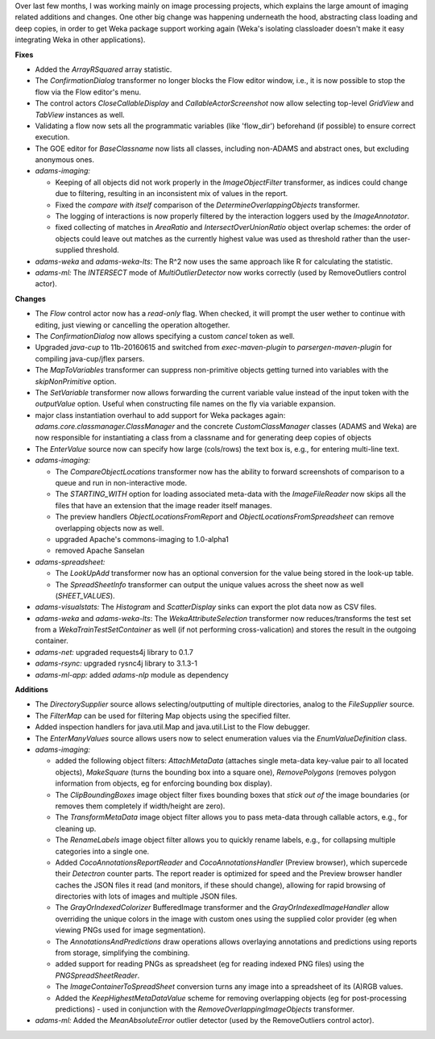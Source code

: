 .. title: Updates 2020/06/21
.. slug: updates-2020-06-21
.. date: 2020-06-21 15:10:00 UTC+13:00
.. tags: 
.. status: 
.. category: 
.. link: 
.. description: 
.. type: text
.. author: FracPete

Over last few months, I was working mainly on image processing projects, which
explains the large amount of imaging related additions and changes. One other
big change was happening underneath the hood, abstracting class loading and
deep copies, in order to get Weka package support working again (Weka's isolating 
classloader doesn't make it easy integrating Weka in other applications).

**Fixes**

* Added the *ArrayRSquared* array statistic.
* The *ConfirmationDialog* transformer no longer blocks the Flow editor window, i.e.,
  it is now possible to stop the flow via the Flow editor's menu.
* The control actors *CloseCallableDisplay* and *CallableActorScreenshot* now allow
  selecting top-level *GridView* and *TabView* instances as well.
* Validating a flow now sets all the programmatic variables (like 'flow_dir') beforehand
  (if possible) to ensure correct execution.
* The GOE editor for *BaseClassname* now lists all classes, including non-ADAMS 
  and abstract ones, but excluding anonymous ones.
* *adams-imaging:* 

  * Keeping of all objects did not work properly in the *ImageObjectFilter* 
    transformer, as indices could change due to filtering, resulting in an inconsistent 
    mix of values in the report.
  * Fixed the *compare with itself* comparison of the *DetermineOverlappingObjects*
    transformer.
  * The logging of interactions is now properly filtered by the interaction loggers 
    used by the *ImageAnnotator*.
  * fixed collecting of matches in *AreaRatio* and *IntersectOverUnionRatio* object
    overlap schemes: the order of objects could leave out matches as the currently 
    highest value was used as threshold rather than the user-supplied threshold.

* *adams-weka* and *adams-weka-lts*: The R^2 now uses the same approach like R for
  calculating the statistic.
* *adams-ml:* The *INTERSECT* mode of *MultiOutlierDetector* now works correctly 
  (used by RemoveOutliers control actor).


**Changes**

* The *Flow* control actor now has a *read-only* flag. When checked, it will prompt 
  the user wether to continue with editing, just viewing or cancelling the operation
  altogether.
* The *ConfirmationDialog* now allows specifying a custom *cancel* token as well.
* Upgraded *java-cup* to 11b-20160615 and switched from *exec-maven-plugin* to 
  *parsergen-maven-plugin* for compiling java-cup/jflex parsers.
* The *MapToVariables* transformer can suppress non-primitive objects getting
  turned into variables with the *skipNonPrimitive* option.
* The *SetVariable* transformer now allows forwarding the current variable value
  instead of the input token with the *outputValue* option. Useful when constructing
  file names on the fly via variable expansion.
* major class instantiation overhaul to add support for Weka packages again: 
  *adams.core.classmanager.ClassManager* and the concrete *CustomClassManager*
  classes (ADAMS and Weka) are now responsible for instantiating a class from 
  a classname and for generating deep copies of objects
* The *EnterValue* source now can specify how large (cols/rows) the text box is,
  e.g., for entering multi-line text.
* *adams-imaging:* 
   
  * The *CompareObjectLocations* transformer now has the ability to 
    forward screenshots of comparison to a queue and run in non-interactive mode.
  * The *STARTING_WITH* option for loading associated meta-data with the 
    *ImageFileReader* now skips all the files that have an extension that the
    image reader itself manages.
  * The preview handlers *ObjectLocationsFromReport* and *ObjectLocationsFromSpreadsheet*
    can remove overlapping objects now as well.
  * upgraded Apache's commons-imaging to 1.0-alpha1
  * removed Apache Sanselan 

* *adams-spreadsheet:* 

  * The *LookUpAdd* transformer now has an optional conversion for the value 
    being stored in the look-up table.
  * The *SpreadSheetInfo* transformer can output the unique values across the sheet
    now as well (*SHEET_VALUES*).

* *adams-visualstats:* The *Histogram* and *ScatterDisplay* sinks can export the plot
  data now as CSV files.
* *adams-weka* and *adams-weka-lts*: The *WekaAttributeSelection* transformer now 
  reduces/transforms the test set from a *WekaTrainTestSetContainer* as well (if not 
  performing cross-valication) and stores the result in the outgoing container.
* *adams-net:* upgraded requests4j library to 0.1.7
* *adams-rsync:* upgraded rysnc4j library to 3.1.3-1
* *adams-ml-app:* added *adams-nlp* module as dependency


**Additions**

* The *DirectorySupplier* source allows selecting/outputting of multiple directories, 
  analog to the *FileSupplier* source.
* The *FilterMap* can be used for filtering Map objects using the specified filter.
* Added inspection handlers for java.util.Map and java.util.List to the Flow debugger.
* The *EnterManyValues* source allows users now to select enumeration values via the
  *EnumValueDefinition* class.
* *adams-imaging:* 

  * added the following object filters: *AttachMetaData* (attaches single meta-data 
    key-value pair to all located objects), *MakeSquare* (turns the bounding box into
    a square one), *RemovePolygons* (removes polygon information from objects, eg for 
    enforcing bounding box display).
  * The *ClipBoundingBoxes* image object filter fixes bounding boxes that *stick out of*
    the image boundaries (or removes them completely if width/height are zero).
  * The *TransformMetaData* image object filter allows you to pass meta-data through
    callable actors, e.g., for cleaning up.
  * The *RenameLabels* image object filter allows you to quickly rename labels, e.g.,
    for collapsing multiple categories into a single one.
  * Added *CocoAnnotationsReportReader* and *CocoAnnotationsHandler* (Preview browser),
    which supercede their *Detectron* counter parts. The report reader is optimized for
    speed and the Preview browser handler caches the JSON files it read (and monitors,
    if these should change), allowing for rapid browsing of directories with lots of 
    images and multiple JSON files.
  * The *GrayOrIndexedColorizer* BufferedImage transformer and the *GrayOrIndexedImageHandler*
    allow overriding the unique colors in the image with custom ones using the 
    supplied color provider (eg when viewing PNGs used for image segmentation).
  * The *AnnotationsAndPredictions* draw operations allows overlaying annotations 
    and predictions using reports from storage, simplifying the combining.
  * added support for reading PNGs as spreadsheet (eg for reading indexed PNG files)
    using the *PNGSpreadSheetReader*.
  * The *ImageContainerToSpreadSheet* conversion turns any image into a spreadsheet
    of its (A)RGB values.
  * Added the *KeepHighestMetaDataValue* scheme for removing overlapping objects
    (eg for post-processing predictions) - used in conjunction with the 
    *RemoveOverlappingImageObjects* transformer.

* *adams-ml:* Added the *MeanAbsoluteError* outlier detector (used by the RemoveOutliers 
  control actor).

